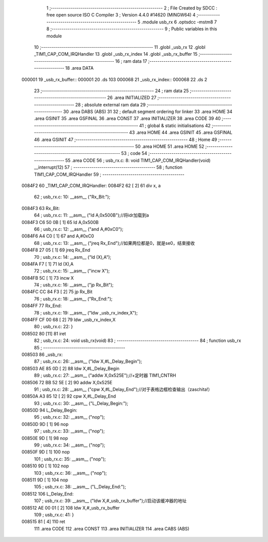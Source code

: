                                       1 ;--------------------------------------------------------
                                      2 ; File Created by SDCC : free open source ISO C Compiler 
                                      3 ; Version 4.4.0 #14620 (MINGW64)
                                      4 ;--------------------------------------------------------
                                      5 	.module usb_rx
                                      6 	.optsdcc -mstm8
                                      7 	
                                      8 ;--------------------------------------------------------
                                      9 ; Public variables in this module
                                     10 ;--------------------------------------------------------
                                     11 	.globl _usb_rx
                                     12 	.globl _TIM1_CAP_COM_IRQHandler
                                     13 	.globl _usb_rx_index
                                     14 	.globl _usb_rx_buffer
                                     15 ;--------------------------------------------------------
                                     16 ; ram data
                                     17 ;--------------------------------------------------------
                                     18 	.area DATA
      000001                         19 _usb_rx_buffer::
      000001                         20 	.ds 103
      000068                         21 _usb_rx_index::
      000068                         22 	.ds 2
                                     23 ;--------------------------------------------------------
                                     24 ; ram data
                                     25 ;--------------------------------------------------------
                                     26 	.area INITIALIZED
                                     27 ;--------------------------------------------------------
                                     28 ; absolute external ram data
                                     29 ;--------------------------------------------------------
                                     30 	.area DABS (ABS)
                                     31 
                                     32 ; default segment ordering for linker
                                     33 	.area HOME
                                     34 	.area GSINIT
                                     35 	.area GSFINAL
                                     36 	.area CONST
                                     37 	.area INITIALIZER
                                     38 	.area CODE
                                     39 
                                     40 ;--------------------------------------------------------
                                     41 ; global & static initialisations
                                     42 ;--------------------------------------------------------
                                     43 	.area HOME
                                     44 	.area GSINIT
                                     45 	.area GSFINAL
                                     46 	.area GSINIT
                                     47 ;--------------------------------------------------------
                                     48 ; Home
                                     49 ;--------------------------------------------------------
                                     50 	.area HOME
                                     51 	.area HOME
                                     52 ;--------------------------------------------------------
                                     53 ; code
                                     54 ;--------------------------------------------------------
                                     55 	.area CODE
                                     56 ;	usb_rx.c: 8: void TIM1_CAP_COM_IRQHandler(void) __interrupt(12)
                                     57 ;	-----------------------------------------
                                     58 ;	 function TIM1_CAP_COM_IRQHandler
                                     59 ;	-----------------------------------------
      0084F2                         60 _TIM1_CAP_COM_IRQHandler:
      0084F2 62               [ 2]   61 	div	x, a
                                     62 ;	usb_rx.c: 10: __asm__ ("Rx_Bit:");
      0084F3                         63 	Rx_Bit:
                                     64 ;	usb_rx.c: 11: __asm__ ("ld	A,0x500B");//将idr加载到a
      0084F3 C6 50 0B         [ 1]   65 	ld	A,0x500B
                                     66 ;	usb_rx.c: 12: __asm__ ("and	A,#0xC0");
      0084F6 A4 C0            [ 1]   67 	and	A,#0xC0
                                     68 ;	usb_rx.c: 13: __asm__ ("jreq	Rx_End");//如果两位都是0，就是se0，结束接收
      0084F8 27 05            [ 1]   69 	jreq	Rx_End
                                     70 ;	usb_rx.c: 14: __asm__ ("ld	(X),A");
      0084FA F7               [ 1]   71 	ld	(X),A
                                     72 ;	usb_rx.c: 15: __asm__ ("incw	X");
      0084FB 5C               [ 1]   73 	incw	X
                                     74 ;	usb_rx.c: 16: __asm__ ("jp	Rx_Bit");
      0084FC CC 84 F3         [ 2]   75 	jp	Rx_Bit
                                     76 ;	usb_rx.c: 18: __asm__ ("Rx_End:");
      0084FF                         77 	Rx_End:
                                     78 ;	usb_rx.c: 19: __asm__ ("ldw _usb_rx_index,X");
      0084FF CF 00 68         [ 2]   79 	ldw	_usb_rx_index,X
                                     80 ;	usb_rx.c: 22: }
      008502 80               [11]   81 	iret
                                     82 ;	usb_rx.c: 24: void usb_rx(void)
                                     83 ;	-----------------------------------------
                                     84 ;	 function usb_rx
                                     85 ;	-----------------------------------------
      008503                         86 _usb_rx:
                                     87 ;	usb_rx.c: 26: __asm__ ("ldw	X,#L_Delay_Begin");
      008503 AE 85 0D         [ 2]   88 	ldw	X,#L_Delay_Begin
                                     89 ;	usb_rx.c: 27: __asm__ ("addw	X,0x525E");//+定时器 TIM1_CNTRH
      008506 72 BB 52 5E      [ 2]   90 	addw	X,0x525E
                                     91 ;	usb_rx.c: 28: __asm__ ("cpw	X,#L_Delay_End");//对于表格边框检查输出（zaschita!）
      00850A A3 85 12         [ 2]   92 	cpw	X,#L_Delay_End
                                     93 ;	usb_rx.c: 30: __asm__ ("L_Delay_Begin:");
      00850D                         94 	L_Delay_Begin:
                                     95 ;	usb_rx.c: 32: __asm__ ("nop");
      00850D 9D               [ 1]   96 	nop
                                     97 ;	usb_rx.c: 33: __asm__ ("nop");
      00850E 9D               [ 1]   98 	nop
                                     99 ;	usb_rx.c: 34: __asm__ ("nop");
      00850F 9D               [ 1]  100 	nop
                                    101 ;	usb_rx.c: 35: __asm__ ("nop");
      008510 9D               [ 1]  102 	nop
                                    103 ;	usb_rx.c: 36: __asm__ ("nop");
      008511 9D               [ 1]  104 	nop
                                    105 ;	usb_rx.c: 38: __asm__ ("L_Delay_End:");
      008512                        106 	L_Delay_End:
                                    107 ;	usb_rx.c: 39: __asm__ ("ldw	X,#_usb_rx_buffer");//启动该缓冲器的地址
      008512 AE 00 01         [ 2]  108 	ldw	X,#_usb_rx_buffer
                                    109 ;	usb_rx.c: 41: }
      008515 81               [ 4]  110 	ret
                                    111 	.area CODE
                                    112 	.area CONST
                                    113 	.area INITIALIZER
                                    114 	.area CABS (ABS)
